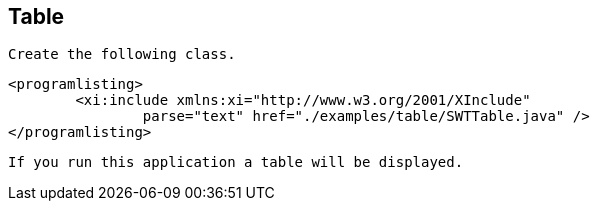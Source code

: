 
== Table
	 Create the following class. 
	
		<programlisting>
			<xi:include xmlns:xi="http://www.w3.org/2001/XInclude"
				parse="text" href="./examples/table/SWTTable.java" />
		</programlisting>
	
	 If you run this application a table will be displayed. 
	
